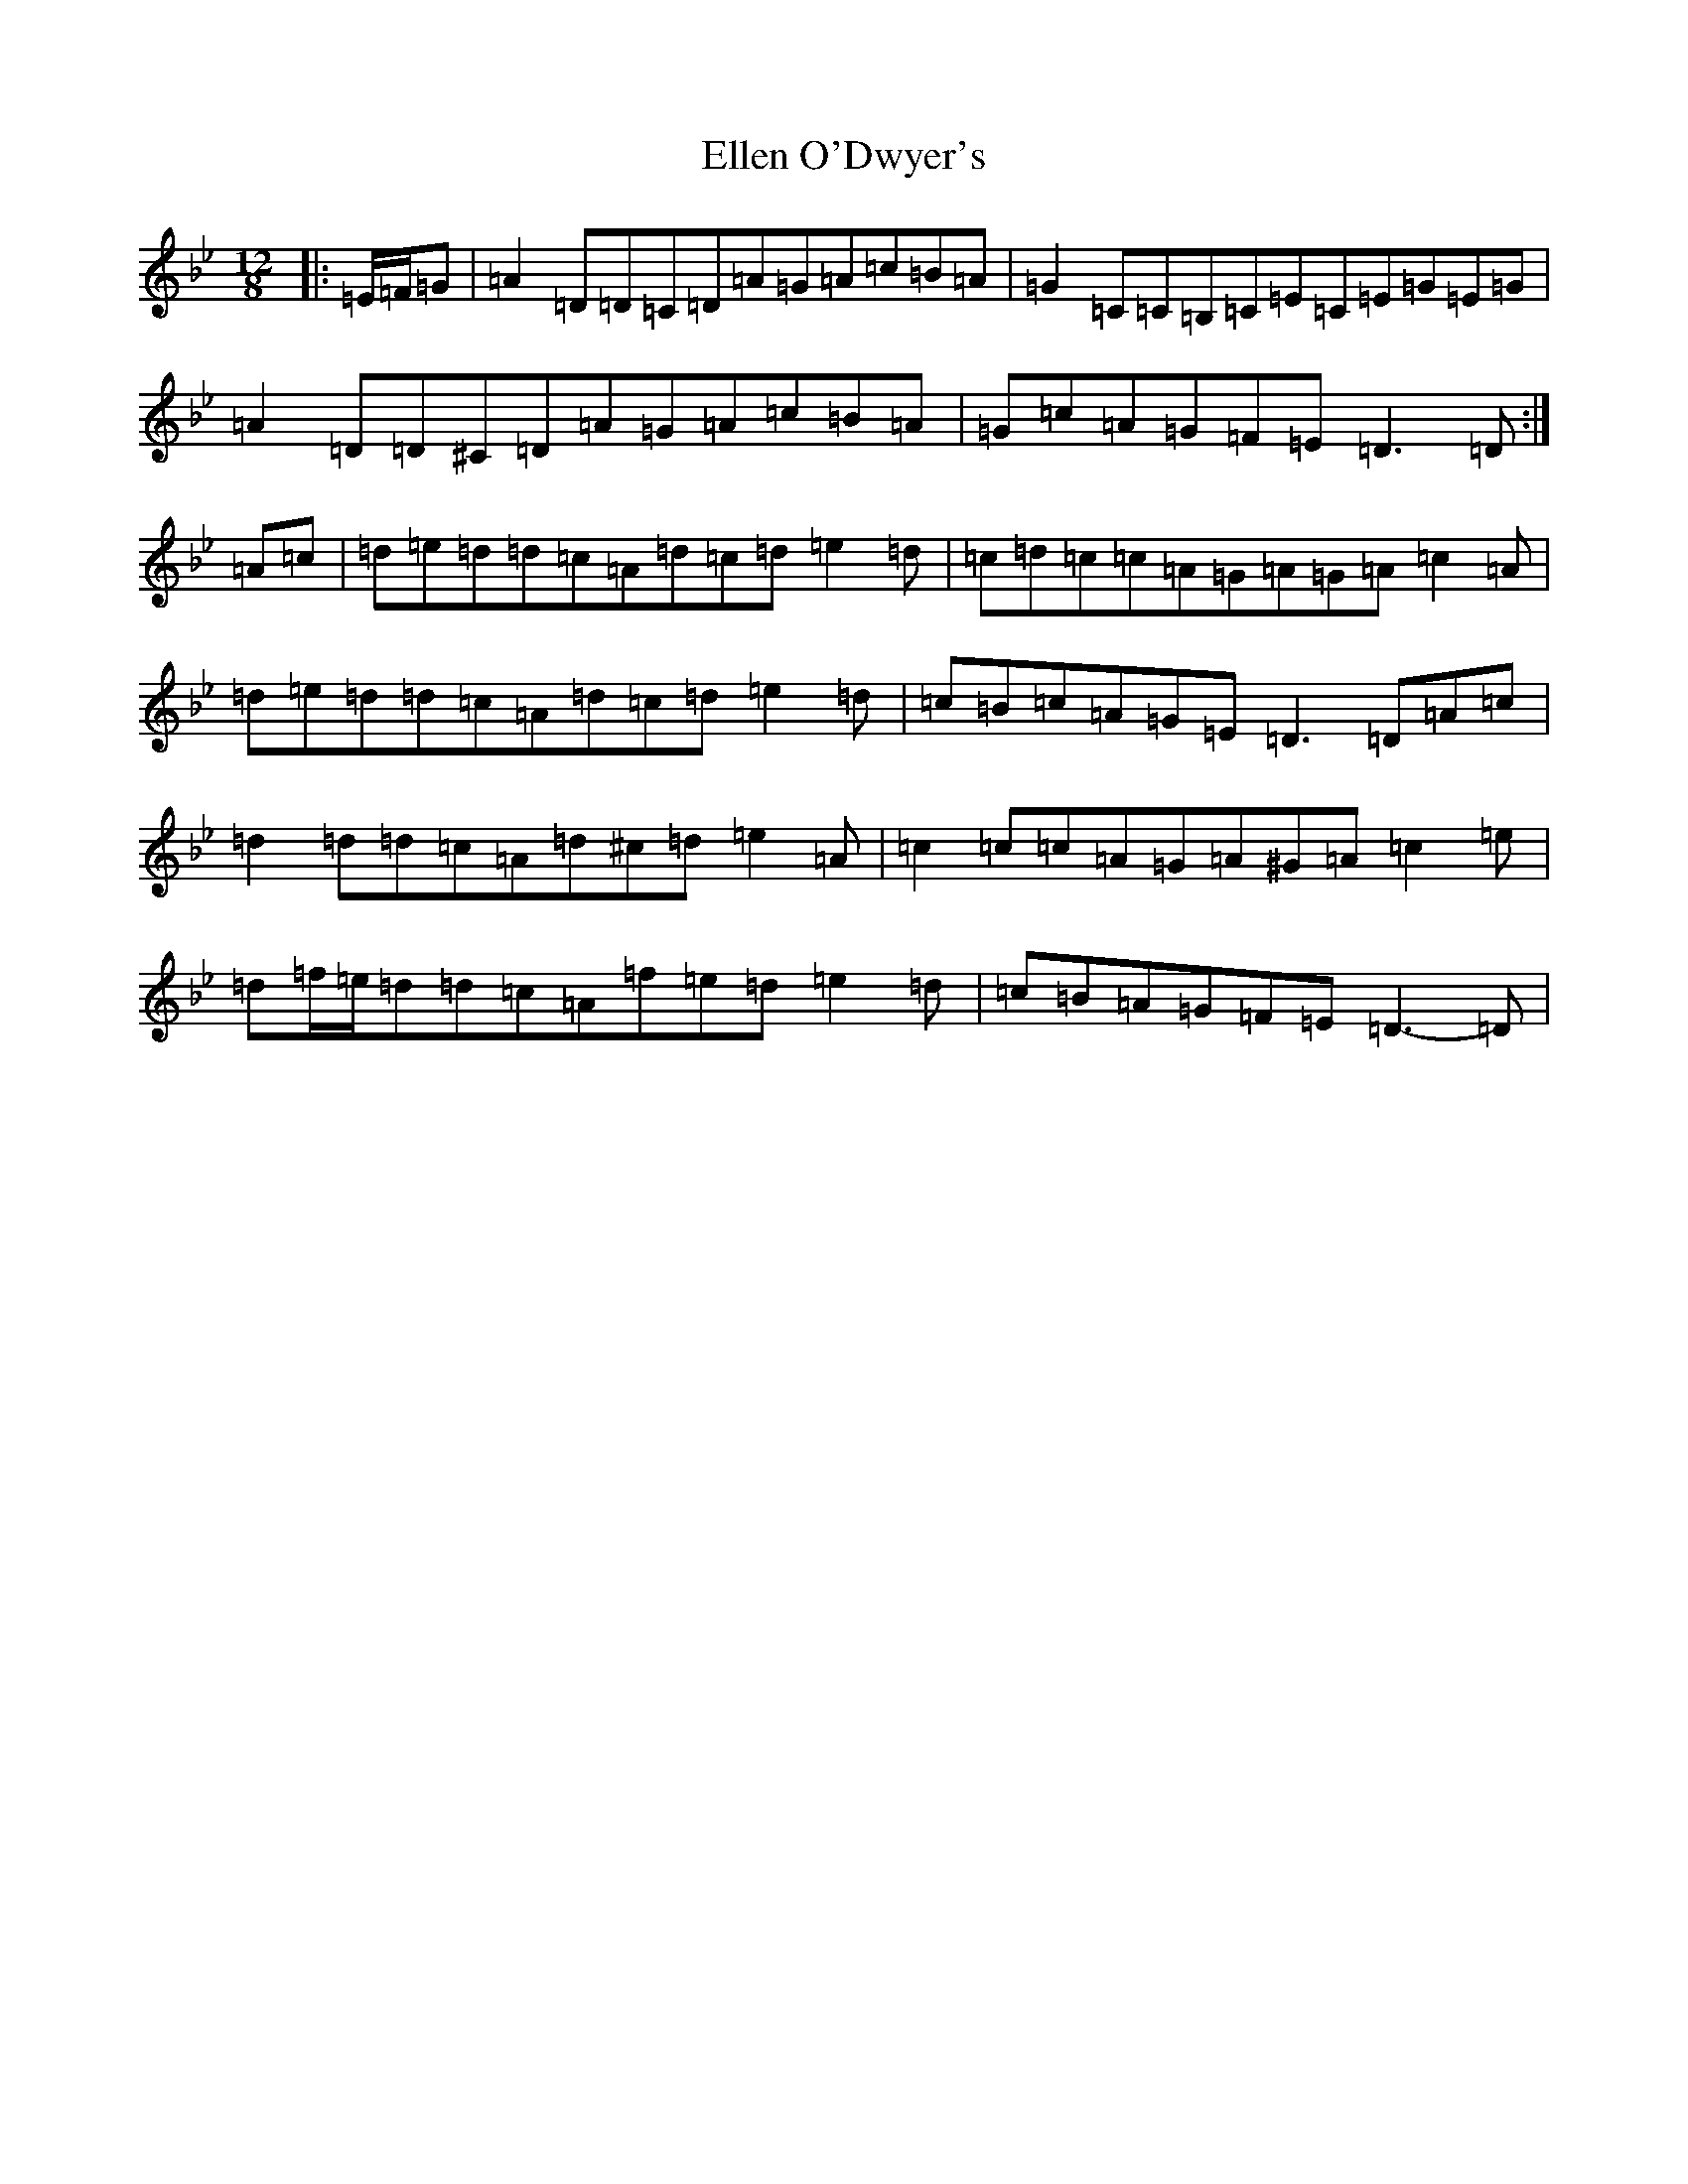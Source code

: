 X: 6117
T: Ellen O'Dwyer's
S: https://thesession.org/tunes/5164#setting17443
Z: A Dorian
R: slide
M:12/8
L:1/8
K: C Dorian
|:=E/2=F/2=G|=A2=D=D=C=D=A=G=A=c=B=A|=G2=C=C=B,=C=E=C=E=G=E=G|=A2=D=D^C=D=A=G=A=c=B=A|=G=c=A=G=F=E=D3=D:|=A=c|=d=e=d=d=c=A=d=c=d=e2=d|=c=d=c=c=A=G=A=G=A=c2=A|=d=e=d=d=c=A=d=c=d=e2=d|=c=B=c=A=G=E=D3=D=A=c|=d2=d=d=c=A=d^c=d=e2=A|=c2=c=c=A=G=A^G=A=c2=e|=d=f/2=e/2=d=d=c=A=f=e=d=e2=d|=c=B=A=G=F=E=D3-=D|